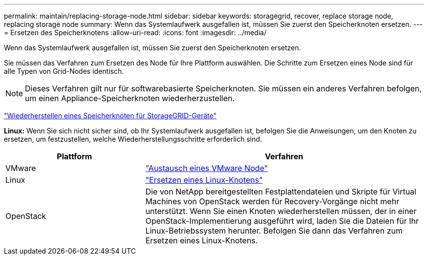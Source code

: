 ---
permalink: maintain/replacing-storage-node.html 
sidebar: sidebar 
keywords: storagegrid, recover, replace storage node, replacing storage node 
summary: Wenn das Systemlaufwerk ausgefallen ist, müssen Sie zuerst den Speicherknoten ersetzen. 
---
= Ersetzen des Speicherknotens
:allow-uri-read: 
:icons: font
:imagesdir: ../media/


[role="lead"]
Wenn das Systemlaufwerk ausgefallen ist, müssen Sie zuerst den Speicherknoten ersetzen.

Sie müssen das Verfahren zum Ersetzen des Node für Ihre Plattform auswählen. Die Schritte zum Ersetzen eines Node sind für alle Typen von Grid-Nodes identisch.


NOTE: Dieses Verfahren gilt nur für softwarebasierte Speicherknoten. Sie müssen ein anderes Verfahren befolgen, um einen Appliance-Speicherknoten wiederherzustellen.

link:recovering-storagegrid-appliance-storage-node.html["Wiederherstellen eines Speicherknoten für StorageGRID-Geräte"]

*Linux:* Wenn Sie sich nicht sicher sind, ob Ihr Systemlaufwerk ausgefallen ist, befolgen Sie die Anweisungen, um den Knoten zu ersetzen, um festzustellen, welche Wiederherstellungsschritte erforderlich sind.

[cols="1a,2a"]
|===
| Plattform | Verfahren 


 a| 
VMware
 a| 
link:all-node-types-replacing-vmware-node.html["Austausch eines VMware Node"]



 a| 
Linux
 a| 
link:all-node-types-replacing-linux-node.html["Ersetzen eines Linux-Knotens"]



 a| 
OpenStack
 a| 
Die von NetApp bereitgestellten Festplattendateien und Skripte für Virtual Machines von OpenStack werden für Recovery-Vorgänge nicht mehr unterstützt. Wenn Sie einen Knoten wiederherstellen müssen, der in einer OpenStack-Implementierung ausgeführt wird, laden Sie die Dateien für Ihr Linux-Betriebssystem herunter. Befolgen Sie dann das Verfahren zum Ersetzen eines Linux-Knotens.

|===